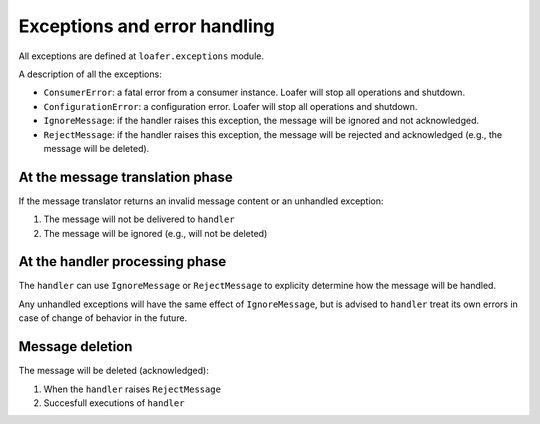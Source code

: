 Exceptions and error handling
-----------------------------

All exceptions are defined at ``loafer.exceptions`` module.

A description of all the exceptions:


* ``ConsumerError``: a fatal error from a consumer instance.
  Loafer will stop all operations and shutdown.

* ``ConfigurationError``: a configuration error. Loafer will
  stop all operations and shutdown.

* ``IgnoreMessage``: if the handler raises this exception, the message will
  be ignored and not acknowledged.

* ``RejectMessage``: if the handler raises this exception, the message will
  be rejected and acknowledged (e.g., the message will be deleted).


At the message translation phase
~~~~~~~~~~~~~~~~~~~~~~~~~~~~~~~~

If the message translator returns an invalid message content or an unhandled
exception:

1. The message will not be delivered to ``handler``
2. The message will be ignored (e.g., will not be deleted)


At the handler processing phase
~~~~~~~~~~~~~~~~~~~~~~~~~~~~~~~

The ``handler`` can use ``IgnoreMessage`` or ``RejectMessage`` to explicity
determine how the message will be handled.

Any unhandled exceptions will have the same effect of ``IgnoreMessage``, but
is advised to ``handler`` treat its own errors in case of change of behavior
in the future.


Message deletion
~~~~~~~~~~~~~~~~

The message will be deleted (acknowledged):

1. When the ``handler`` raises ``RejectMessage``
2. Succesfull executions of ``handler``
